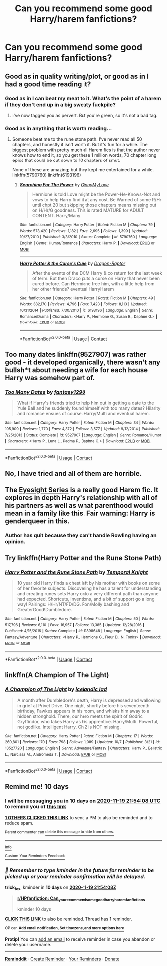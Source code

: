 #+TITLE: Can you recommend some good Harry/harem fanfictions?

* Can you recommend some good Harry/harem fanfictions?
:PROPERTIES:
:Author: M81M81M81
:Score: 9
:DateUnix: 1604938943.0
:DateShort: 2020-Nov-09
:END:

** Good as in quality writing/plot, or good as in I had a good time reading it?
:PROPERTIES:
:Score: 7
:DateUnix: 1604945195.0
:DateShort: 2020-Nov-09
:END:

*** Good as in I can beat my meat to it. What's the point of a harem if they don't end up in a big sweaty fuckpile?
:PROPERTIES:
:Author: rek-lama
:Score: 5
:DateUnix: 1604948680.0
:DateShort: 2020-Nov-09
:END:

**** I've now tagged you as pervert. But you're green, so it's not a bad tag.
:PROPERTIES:
:Score: 5
:DateUnix: 1604950572.0
:DateShort: 2020-Nov-09
:END:


*** Good as in anything that is worth reading...
:PROPERTIES:
:Author: M81M81M81
:Score: 1
:DateUnix: 1604946134.0
:DateShort: 2020-Nov-09
:END:

**** Someone beat me to the rune stone path. I've never read all 50 chapters, and honestly it isn't worth it. But it's fun for a while. The biggest problem with pretty much all Harem fics is that the author never knows how to end it, so you get these 1 million words, 70 chapter long epics that could be cut down to 10 chapters of smut.

None of these are amazing; but they kept me entertained for a while. linkffn(5790760) linkffn(6193196)
:PROPERTIES:
:Score: 1
:DateUnix: 1604946859.0
:DateShort: 2020-Nov-09
:END:

***** [[https://www.fanfiction.net/s/5790760/1/][*/Searching For The Power/*]] by [[https://www.fanfiction.net/u/1593459/GinnyMyLove][/GinnyMyLove/]]

#+begin_quote
  Hermione is told Love might be the Power-He-Knows-Not and vows to help Harry find it at any cost. Be Warned of some R/Hr until chpt 20 but skipping those chapters means missing out on H/Hr/G goodness. This is rated MATURE for ADULT CONTENT. Harry/Many
#+end_quote

^{/Site/:} ^{fanfiction.net} ^{*|*} ^{/Category/:} ^{Harry} ^{Potter} ^{*|*} ^{/Rated/:} ^{Fiction} ^{M} ^{*|*} ^{/Chapters/:} ^{79} ^{*|*} ^{/Words/:} ^{573,420} ^{*|*} ^{/Reviews/:} ^{1,182} ^{*|*} ^{/Favs/:} ^{2,695} ^{*|*} ^{/Follows/:} ^{1,399} ^{*|*} ^{/Updated/:} ^{10/27/2010} ^{*|*} ^{/Published/:} ^{3/3/2010} ^{*|*} ^{/Status/:} ^{Complete} ^{*|*} ^{/id/:} ^{5790760} ^{*|*} ^{/Language/:} ^{English} ^{*|*} ^{/Genre/:} ^{Humor/Romance} ^{*|*} ^{/Characters/:} ^{Harry} ^{P.} ^{*|*} ^{/Download/:} ^{[[http://www.ff2ebook.com/old/ffn-bot/index.php?id=5790760&source=ff&filetype=epub][EPUB]]} ^{or} ^{[[http://www.ff2ebook.com/old/ffn-bot/index.php?id=5790760&source=ff&filetype=mobi][MOBI]]}

--------------

[[https://www.fanfiction.net/s/6193196/1/][*/Harry Potter & the Curse's Cure/*]] by [[https://www.fanfiction.net/u/531670/Dragon-Raptor][/Dragon-Raptor/]]

#+begin_quote
  After the events of the DOM Harry & co return for the last week of term. But then Draco puts a curse on Harry that never been cured before. Can Hermione free him, with a little help from her other friends? eventual HarryHarem
#+end_quote

^{/Site/:} ^{fanfiction.net} ^{*|*} ^{/Category/:} ^{Harry} ^{Potter} ^{*|*} ^{/Rated/:} ^{Fiction} ^{M} ^{*|*} ^{/Chapters/:} ^{49} ^{*|*} ^{/Words/:} ^{382,170} ^{*|*} ^{/Reviews/:} ^{4,796} ^{*|*} ^{/Favs/:} ^{7,423} ^{*|*} ^{/Follows/:} ^{8,113} ^{*|*} ^{/Updated/:} ^{10/31/2014} ^{*|*} ^{/Published/:} ^{7/30/2010} ^{*|*} ^{/id/:} ^{6193196} ^{*|*} ^{/Language/:} ^{English} ^{*|*} ^{/Genre/:} ^{Romance/Drama} ^{*|*} ^{/Characters/:} ^{<Harry} ^{P.,} ^{Hermione} ^{G.,} ^{Susan} ^{B.,} ^{Daphne} ^{G.>} ^{*|*} ^{/Download/:} ^{[[http://www.ff2ebook.com/old/ffn-bot/index.php?id=6193196&source=ff&filetype=epub][EPUB]]} ^{or} ^{[[http://www.ff2ebook.com/old/ffn-bot/index.php?id=6193196&source=ff&filetype=mobi][MOBI]]}

--------------

*FanfictionBot*^{2.0.0-beta} | [[https://github.com/FanfictionBot/reddit-ffn-bot/wiki/Usage][Usage]] | [[https://www.reddit.com/message/compose?to=tusing][Contact]]
:PROPERTIES:
:Author: FanfictionBot
:Score: 2
:DateUnix: 1604946878.0
:DateShort: 2020-Nov-09
:END:


** Too many dates linkffn(9527907) was rather good - it developed organically, there wasn't any bullsh*t about needing a wife for each house Harry was somehow part of.
:PROPERTIES:
:Author: celegans25
:Score: 2
:DateUnix: 1604955904.0
:DateShort: 2020-Nov-10
:END:

*** [[https://www.fanfiction.net/s/9527907/1/][*/Too Many Dates/*]] by [[https://www.fanfiction.net/u/4309172/fantasy1290][/fantasy1290/]]

#+begin_quote
  What if Harry's friends tried to help him out in getting a date to the Yule Ball and he suddenly found himself with too many dates? Hilarity and romance ensues of course. Harry/Multi and eventual harem.
#+end_quote

^{/Site/:} ^{fanfiction.net} ^{*|*} ^{/Category/:} ^{Harry} ^{Potter} ^{*|*} ^{/Rated/:} ^{Fiction} ^{M} ^{*|*} ^{/Chapters/:} ^{34} ^{*|*} ^{/Words/:} ^{195,909} ^{*|*} ^{/Reviews/:} ^{1,770} ^{*|*} ^{/Favs/:} ^{4,372} ^{*|*} ^{/Follows/:} ^{3,577} ^{*|*} ^{/Updated/:} ^{9/12/2014} ^{*|*} ^{/Published/:} ^{7/25/2013} ^{*|*} ^{/Status/:} ^{Complete} ^{*|*} ^{/id/:} ^{9527907} ^{*|*} ^{/Language/:} ^{English} ^{*|*} ^{/Genre/:} ^{Romance/Humor} ^{*|*} ^{/Characters/:} ^{<Harry} ^{P.,} ^{Luna} ^{L.,} ^{Padma} ^{P.,} ^{Daphne} ^{G.>} ^{*|*} ^{/Download/:} ^{[[http://www.ff2ebook.com/old/ffn-bot/index.php?id=9527907&source=ff&filetype=epub][EPUB]]} ^{or} ^{[[http://www.ff2ebook.com/old/ffn-bot/index.php?id=9527907&source=ff&filetype=mobi][MOBI]]}

--------------

*FanfictionBot*^{2.0.0-beta} | [[https://github.com/FanfictionBot/reddit-ffn-bot/wiki/Usage][Usage]] | [[https://www.reddit.com/message/compose?to=tusing][Contact]]
:PROPERTIES:
:Author: FanfictionBot
:Score: 3
:DateUnix: 1604955921.0
:DateShort: 2020-Nov-10
:END:


** No, I have tried and all of them are horrible.
:PROPERTIES:
:Author: ceplma
:Score: 5
:DateUnix: 1604944338.0
:DateShort: 2020-Nov-09
:END:


** The [[https://archiveofourown.org/series/160208][Eyesight Series]] is a really good Harem fic. It explores in depth Harry's relationship with all of his partners as well as what parenthood would mean in a family like this. Fair warning: Harry is genderqueer in this.
:PROPERTIES:
:Author: BlueThePineapple
:Score: 1
:DateUnix: 1604976195.0
:DateShort: 2020-Nov-10
:END:

*** Author has quit because they can't handle Rowling having an opinion.
:PROPERTIES:
:Author: sitman
:Score: 1
:DateUnix: 1606142190.0
:DateShort: 2020-Nov-23
:END:


** Try linkffn(Harry Potter and the Rune Stone Path)
:PROPERTIES:
:Author: rohan62442
:Score: 1
:DateUnix: 1604946120.0
:DateShort: 2020-Nov-09
:END:

*** [[https://www.fanfiction.net/s/11898648/1/][*/Harry Potter and the Rune Stone Path/*]] by [[https://www.fanfiction.net/u/1057022/Temporal-Knight][/Temporal Knight/]]

#+begin_quote
  10 year old Harry finds a chest left by his mother with books on some of her favorite subjects. Discovering he has a talent for understanding and creating runes sets Harry onto a very different path than anyone had expected. Shortcuts, inventions, and a bit of support go a long way! Pairings: H/Hr/NT/FD/DG. Ron/Molly bashing and GreaterGood!Dumbledore.
#+end_quote

^{/Site/:} ^{fanfiction.net} ^{*|*} ^{/Category/:} ^{Harry} ^{Potter} ^{*|*} ^{/Rated/:} ^{Fiction} ^{M} ^{*|*} ^{/Chapters/:} ^{50} ^{*|*} ^{/Words/:} ^{517,796} ^{*|*} ^{/Reviews/:} ^{6,110} ^{*|*} ^{/Favs/:} ^{16,957} ^{*|*} ^{/Follows/:} ^{13,385} ^{*|*} ^{/Updated/:} ^{12/28/2016} ^{*|*} ^{/Published/:} ^{4/15/2016} ^{*|*} ^{/Status/:} ^{Complete} ^{*|*} ^{/id/:} ^{11898648} ^{*|*} ^{/Language/:} ^{English} ^{*|*} ^{/Genre/:} ^{Fantasy/Adventure} ^{*|*} ^{/Characters/:} ^{<Harry} ^{P.,} ^{Hermione} ^{G.,} ^{Fleur} ^{D.,} ^{N.} ^{Tonks>} ^{*|*} ^{/Download/:} ^{[[http://www.ff2ebook.com/old/ffn-bot/index.php?id=11898648&source=ff&filetype=epub][EPUB]]} ^{or} ^{[[http://www.ff2ebook.com/old/ffn-bot/index.php?id=11898648&source=ff&filetype=mobi][MOBI]]}

--------------

*FanfictionBot*^{2.0.0-beta} | [[https://github.com/FanfictionBot/reddit-ffn-bot/wiki/Usage][Usage]] | [[https://www.reddit.com/message/compose?to=tusing][Contact]]
:PROPERTIES:
:Author: FanfictionBot
:Score: 1
:DateUnix: 1604946138.0
:DateShort: 2020-Nov-09
:END:


** linkffn(A Champion of The Light)
:PROPERTIES:
:Author: IceReddit87
:Score: 1
:DateUnix: 1604948017.0
:DateShort: 2020-Nov-09
:END:

*** [[https://www.fanfiction.net/s/13527720/1/][*/A Champion of The Light/*]] by [[https://www.fanfiction.net/u/9928831/icelandic-lad][/icelandic lad/]]

#+begin_quote
  A month after Dumbledore's death, Harry is depressed and wallowing in grief at Privet Drive. One night, shortly before his seventeenth birthday, Fawkes appears in his room, and whisks him away to a hidden stronghold. There, our hero meets the spirit of Godric Gryffindor, who takes Harry as his apprentice. Harry/Multi. Powerful, not godlike. Intelligent Harry. Ch 2 is NOT missing.
#+end_quote

^{/Site/:} ^{fanfiction.net} ^{*|*} ^{/Category/:} ^{Harry} ^{Potter} ^{*|*} ^{/Rated/:} ^{Fiction} ^{M} ^{*|*} ^{/Chapters/:} ^{17} ^{*|*} ^{/Words/:} ^{260,801} ^{*|*} ^{/Reviews/:} ^{170} ^{*|*} ^{/Favs/:} ^{798} ^{*|*} ^{/Follows/:} ^{1,089} ^{*|*} ^{/Updated/:} ^{10/7} ^{*|*} ^{/Published/:} ^{3/21} ^{*|*} ^{/id/:} ^{13527720} ^{*|*} ^{/Language/:} ^{English} ^{*|*} ^{/Genre/:} ^{Adventure/Fantasy} ^{*|*} ^{/Characters/:} ^{Harry} ^{P.,} ^{Bellatrix} ^{L.,} ^{Narcissa} ^{M.,} ^{Andromeda} ^{T.} ^{*|*} ^{/Download/:} ^{[[http://www.ff2ebook.com/old/ffn-bot/index.php?id=13527720&source=ff&filetype=epub][EPUB]]} ^{or} ^{[[http://www.ff2ebook.com/old/ffn-bot/index.php?id=13527720&source=ff&filetype=mobi][MOBI]]}

--------------

*FanfictionBot*^{2.0.0-beta} | [[https://github.com/FanfictionBot/reddit-ffn-bot/wiki/Usage][Usage]] | [[https://www.reddit.com/message/compose?to=tusing][Contact]]
:PROPERTIES:
:Author: FanfictionBot
:Score: 1
:DateUnix: 1604948043.0
:DateShort: 2020-Nov-09
:END:


** Remind me! 10 days
:PROPERTIES:
:Author: trick_fox
:Score: 0
:DateUnix: 1604958848.0
:DateShort: 2020-Nov-10
:END:

*** I will be messaging you in 10 days on [[http://www.wolframalpha.com/input/?i=2020-11-19%2021:54:08%20UTC%20To%20Local%20Time][*2020-11-19 21:54:08 UTC*]] to remind you of [[https://np.reddit.com/r/HPfanfiction/comments/jr0mxz/can_you_recommend_some_good_harryharem_fanfictions/gbrgcxe/?context=3][*this link*]]

[[https://np.reddit.com/message/compose/?to=RemindMeBot&subject=Reminder&message=%5Bhttps%3A%2F%2Fwww.reddit.com%2Fr%2FHPfanfiction%2Fcomments%2Fjr0mxz%2Fcan_you_recommend_some_good_harryharem_fanfictions%2Fgbrgcxe%2F%5D%0A%0ARemindMe%21%202020-11-19%2021%3A54%3A08%20UTC][*1 OTHERS CLICKED THIS LINK*]] to send a PM to also be reminded and to reduce spam.

^{Parent commenter can} [[https://np.reddit.com/message/compose/?to=RemindMeBot&subject=Delete%20Comment&message=Delete%21%20jr0mxz][^{delete this message to hide from others.}]]

--------------

[[https://np.reddit.com/r/RemindMeBot/comments/e1bko7/remindmebot_info_v21/][^{Info}]]

[[https://np.reddit.com/message/compose/?to=RemindMeBot&subject=Reminder&message=%5BLink%20or%20message%20inside%20square%20brackets%5D%0A%0ARemindMe%21%20Time%20period%20here][^{Custom}]]
[[https://np.reddit.com/message/compose/?to=RemindMeBot&subject=List%20Of%20Reminders&message=MyReminders%21][^{Your Reminders}]]
[[https://np.reddit.com/message/compose/?to=Watchful1&subject=RemindMeBot%20Feedback][^{Feedback}]]
:PROPERTIES:
:Author: RemindMeBot
:Score: 1
:DateUnix: 1604962906.0
:DateShort: 2020-Nov-10
:END:


*** /👀 Remember to type kminder in the future for reminder to be picked up or your reminder confirmation will be delayed./

*trick_fox*, kminder in *10 days* on [[https://www.reminddit.com/time?dt=2020-11-19%2021:54:08Z&reminder_id=c7dc2173c58947799fdbc3b904343ff6&subreddit=HPfanfiction][*2020-11-19 21:54:08Z*]]

#+begin_quote
  [[/r/HPfanfiction/comments/jr0mxz/can_you_recommend_some_good_harryharem_fanfictions/gbrgcxe/?context=3][*r/HPfanfiction: Can_you_recommend_some_good_harryharem_fanfictions*]]

  kminder 10 days
#+end_quote

[[https://reddit.com/message/compose/?to=remindditbot&subject=Reminder%20from%20Link&message=your_message%0Akminder%202020-11-19T21%3A54%3A08%0A%0A%0A%0A---Server%20settings%20below.%20Do%20not%20change---%0A%0Apermalink%21%20%2Fr%2FHPfanfiction%2Fcomments%2Fjr0mxz%2Fcan_you_recommend_some_good_harryharem_fanfictions%2Fgbrgcxe%2F][*CLICK THIS LINK*]] to also be reminded. Thread has 1 reminder.

^{OP can} [[https://www.reminddit.com/time?dt=2020-11-19%2021:54:08Z&reminder_id=c7dc2173c58947799fdbc3b904343ff6&subreddit=HPfanfiction][^{*Add email notification, Set timezone, and more options here*}]]

*Protip!* You can [[https://reddit.com/message/compose/?to=remindditbot&subject=Add%20Email&message=addEmail%21%20c7dc2173c58947799fdbc3b904343ff6%20%0Areplaceme%40example.com%0A%0A%2AEnter%20email%20on%20second%20line%2A][add an email]] to receive reminder in case you abandon or delete your username.

--------------

[[https://www.reminddit.com][*Reminddit*]] · [[https://reddit.com/message/compose/?to=remindditbot&subject=Reminder&message=your_message%0A%0Akminder%20time_or_time_from_now][Create Reminder]] · [[https://reddit.com/message/compose/?to=remindditbot&subject=List%20Of%20Reminders&message=listReminders%21][Your Reminders]] · [[https://paypal.me/reminddit][Donate]]
:PROPERTIES:
:Author: remindditbot
:Score: 0
:DateUnix: 1604962884.0
:DateShort: 2020-Nov-10
:END:
